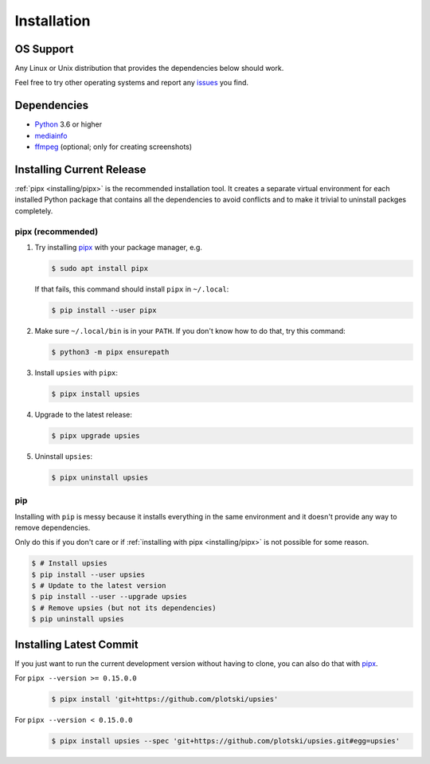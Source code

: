 Installation
============

OS Support
----------

Any Linux or Unix distribution that provides the dependencies below should work.

Feel free to try other operating systems and report any issues_ you find.

.. _issues: https://github.com/plotski/upsies/issues

Dependencies
------------

* `Python <https://www.python.org/>`_ 3.6 or higher
* `mediainfo <https://mediaarea.net/en/MediaInfo>`_
* `ffmpeg <https://ffmpeg.org/>`_ (optional; only for creating screenshots)

Installing Current Release
--------------------------

:ref:`pipx <installing/pipx>` is the recommended installation tool. It creates a
separate virtual environment for each installed Python package that contains all
the dependencies to avoid conflicts and to make it trivial to uninstall packges
completely.

.. _pipx: https://pipxproject.github.io/pipx/
.. _installing/pipx:

pipx (recommended)
^^^^^^^^^^^^^^^^^^

1. Try installing `pipx`_ with your package manager, e.g.

   .. code-block:: sh

      $ sudo apt install pipx

   If that fails, this command should install ``pipx`` in ``~/.local``:

   .. code-block:: sh

      $ pip install --user pipx

2. Make sure ``~/.local/bin`` is in your ``PATH``. If you don't know how to do
   that, try this command:

   .. code-block:: sh

      $ python3 -m pipx ensurepath

3. Install ``upsies`` with ``pipx``:

   .. code-block:: sh

      $ pipx install upsies

4. Upgrade to the latest release:

   .. code-block:: sh

      $ pipx upgrade upsies

5. Uninstall ``upsies``:

   .. code-block:: sh

      $ pipx uninstall upsies

pip
^^^

Installing with ``pip`` is messy because it installs everything in the same
environment and it doesn't provide any way to remove dependencies.

Only do this if you don't care or if :ref:`installing with pipx
<installing/pipx>` is not possible for some reason.

.. code-block:: sh

   $ # Install upsies
   $ pip install --user upsies
   $ # Update to the latest version
   $ pip install --user --upgrade upsies
   $ # Remove upsies (but not its dependencies)
   $ pip uninstall upsies

Installing Latest Commit
------------------------

If you just want to run the current development version without having to clone,
you can also do that with `pipx`_.

For ``pipx --version >= 0.15.0.0``
    .. code:: sh

       $ pipx install 'git+https://github.com/plotski/upsies'

For ``pipx --version < 0.15.0.0``
    .. code:: sh

       $ pipx install upsies --spec 'git+https://github.com/plotski/upsies.git#egg=upsies'
